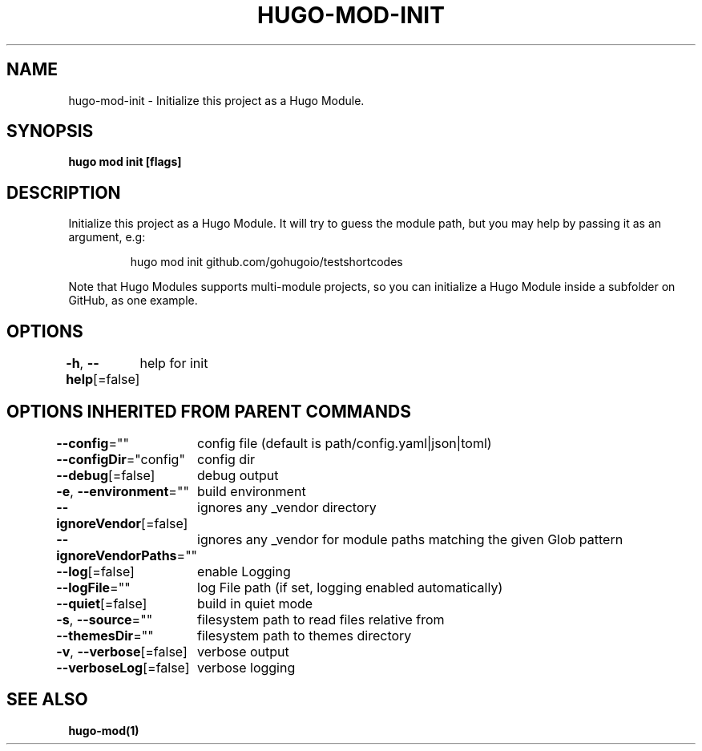 .nh
.TH "HUGO\-MOD\-INIT" "1" "Jan 2021" "Hugo 0.80.0" "Hugo Manual"

.SH NAME
.PP
hugo\-mod\-init \- Initialize this project as a Hugo Module.


.SH SYNOPSIS
.PP
\fBhugo mod init [flags]\fP


.SH DESCRIPTION
.PP
Initialize this project as a Hugo Module.
It will try to guess the module path, but you may help by passing it as an argument, e.g:

.PP
.RS

.nf
hugo mod init github.com/gohugoio/testshortcodes

.fi
.RE

.PP
Note that Hugo Modules supports multi\-module projects, so you can initialize a Hugo Module
inside a subfolder on GitHub, as one example.


.SH OPTIONS
.PP
\fB\-h\fP, \fB\-\-help\fP[=false]
	help for init


.SH OPTIONS INHERITED FROM PARENT COMMANDS
.PP
\fB\-\-config\fP=""
	config file (default is path/config.yaml|json|toml)

.PP
\fB\-\-configDir\fP="config"
	config dir

.PP
\fB\-\-debug\fP[=false]
	debug output

.PP
\fB\-e\fP, \fB\-\-environment\fP=""
	build environment

.PP
\fB\-\-ignoreVendor\fP[=false]
	ignores any \_vendor directory

.PP
\fB\-\-ignoreVendorPaths\fP=""
	ignores any \_vendor for module paths matching the given Glob pattern

.PP
\fB\-\-log\fP[=false]
	enable Logging

.PP
\fB\-\-logFile\fP=""
	log File path (if set, logging enabled automatically)

.PP
\fB\-\-quiet\fP[=false]
	build in quiet mode

.PP
\fB\-s\fP, \fB\-\-source\fP=""
	filesystem path to read files relative from

.PP
\fB\-\-themesDir\fP=""
	filesystem path to themes directory

.PP
\fB\-v\fP, \fB\-\-verbose\fP[=false]
	verbose output

.PP
\fB\-\-verboseLog\fP[=false]
	verbose logging


.SH SEE ALSO
.PP
\fBhugo\-mod(1)\fP
